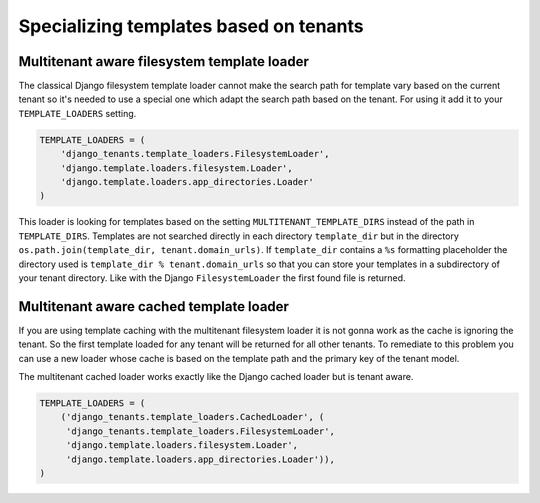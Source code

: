 =======================================
Specializing templates based on tenants
=======================================

Multitenant aware filesystem template loader
--------------------------------------------

The classical Django filesystem template loader cannot make the search path for template vary based on the current tenant so it's needed to use a special one which adapt the search path based on the tenant. For using it add it to your ``TEMPLATE_LOADERS`` setting.

.. code-block:: python

    TEMPLATE_LOADERS = (
        'django_tenants.template_loaders.FilesystemLoader',
        'django.template.loaders.filesystem.Loader',
        'django.template.loaders.app_directories.Loader'
    )

This loader is looking for templates based on the setting ``MULTITENANT_TEMPLATE_DIRS`` instead of the path in ``TEMPLATE_DIRS``. Templates are not searched directly in each directory ``template_dir`` but in the directory ``os.path.join(template_dir, tenant.domain_urls)``. If ``template_dir`` contains a ``%s`` formatting placeholder the directory used is ``template_dir % tenant.domain_urls`` so that you can store your templates in a subdirectory of your tenant directory. Like with the Django ``FilesystemLoader`` the first found file is returned.

Multitenant aware cached template loader
----------------------------------------

If you are using template caching with the multitenant filesystem loader it is not gonna work as the cache is ignoring the tenant. So the first template loaded for any tenant will be returned for all other tenants. To remediate to this problem you can use a new loader whose cache is based on the template path and the primary key of the tenant model.

The multitenant cached loader works exactly like the Django cached loader but is tenant aware.

.. code-block:: python

    TEMPLATE_LOADERS = (
        ('django_tenants.template_loaders.CachedLoader', (
         'django_tenants.template_loaders.FilesystemLoader',
         'django.template.loaders.filesystem.Loader',
         'django.template.loaders.app_directories.Loader')),
    )

